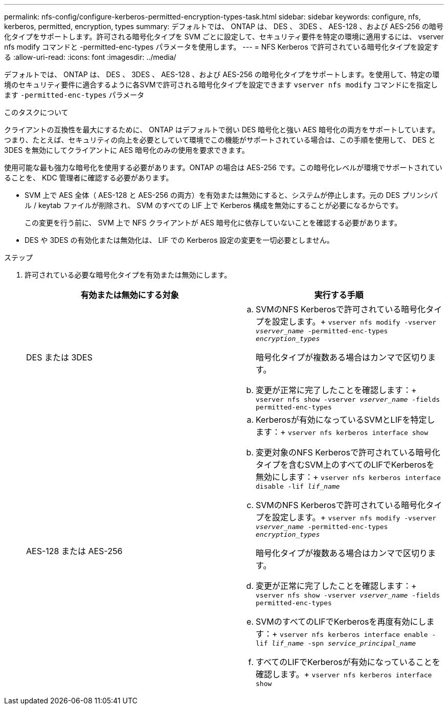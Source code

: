 ---
permalink: nfs-config/configure-kerberos-permitted-encryption-types-task.html 
sidebar: sidebar 
keywords: configure, nfs, kerberos, permitted, encryption, types 
summary: デフォルトでは、 ONTAP は、 DES 、 3DES 、 AES-128 、および AES-256 の暗号化タイプをサポートします。許可される暗号化タイプを SVM ごとに設定して、セキュリティ要件を特定の環境に適用するには、 vserver nfs modify コマンドと -permitted-enc-types パラメータを使用します。 
---
= NFS Kerberos で許可されている暗号化タイプを設定する
:allow-uri-read: 
:icons: font
:imagesdir: ../media/


[role="lead"]
デフォルトでは、 ONTAP は、 DES 、 3DES 、 AES-128 、および AES-256 の暗号化タイプをサポートします。を使用して、特定の環境のセキュリティ要件に適合するように各SVMで許可される暗号化タイプを設定できます `vserver nfs modify` コマンドにを指定します `-permitted-enc-types` パラメータ

.このタスクについて
クライアントの互換性を最大にするために、 ONTAP はデフォルトで弱い DES 暗号化と強い AES 暗号化の両方をサポートしています。つまり、たとえば、セキュリティの向上を必要としていて環境でこの機能がサポートされている場合は、この手順を使用して、 DES と 3DES を無効にしてクライアントに AES 暗号化のみの使用を要求できます。

使用可能な最も強力な暗号化を使用する必要があります。ONTAP の場合は AES-256 です。この暗号化レベルが環境でサポートされていることを、 KDC 管理者に確認する必要があります。

* SVM 上で AES 全体（ AES-128 と AES-256 の両方）を有効または無効にすると、システムが停止します。元の DES プリンシパル / keytab ファイルが削除され、 SVM のすべての LIF 上で Kerberos 構成を無効にすることが必要になるからです。
+
この変更を行う前に、 SVM 上で NFS クライアントが AES 暗号化に依存していないことを確認する必要があります。

* DES や 3DES の有効化または無効化は、 LIF での Kerberos 設定の変更を一切必要としません。


.ステップ
. 許可されている必要な暗号化タイプを有効または無効にします。
+
|===
| 有効または無効にする対象 | 実行する手順 


 a| 
DES または 3DES
 a| 
.. SVMのNFS Kerberosで許可されている暗号化タイプを設定します。+
`vserver nfs modify -vserver _vserver_name_ -permitted-enc-types _encryption_types_`
+
暗号化タイプが複数ある場合はカンマで区切ります。

.. 変更が正常に完了したことを確認します：+
`vserver nfs show -vserver _vserver_name_ -fields permitted-enc-types`




 a| 
AES-128 または AES-256
 a| 
.. Kerberosが有効になっているSVMとLIFを特定します：+
`vserver nfs kerberos interface show`
.. 変更対象のNFS Kerberosで許可されている暗号化タイプを含むSVM上のすべてのLIFでKerberosを無効にします：+
`vserver nfs kerberos interface disable -lif _lif_name_`
.. SVMのNFS Kerberosで許可されている暗号化タイプを設定します。+
`vserver nfs modify -vserver _vserver_name_ -permitted-enc-types _encryption_types_`
+
暗号化タイプが複数ある場合はカンマで区切ります。

.. 変更が正常に完了したことを確認します：+
`vserver nfs show -vserver _vserver_name_ -fields permitted-enc-types`
.. SVMのすべてのLIFでKerberosを再度有効にします：+
`vserver nfs kerberos interface enable -lif _lif_name_ -spn _service_principal_name_`
.. すべてのLIFでKerberosが有効になっていることを確認します。+
`vserver nfs kerberos interface show`


|===

